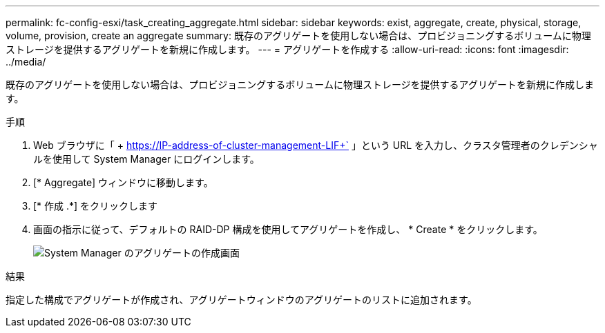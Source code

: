 ---
permalink: fc-config-esxi/task_creating_aggregate.html 
sidebar: sidebar 
keywords: exist, aggregate, create, physical, storage, volume, provision, create an aggregate 
summary: 既存のアグリゲートを使用しない場合は、プロビジョニングするボリュームに物理ストレージを提供するアグリゲートを新規に作成します。 
---
= アグリゲートを作成する
:allow-uri-read: 
:icons: font
:imagesdir: ../media/


[role="lead"]
既存のアグリゲートを使用しない場合は、プロビジョニングするボリュームに物理ストレージを提供するアグリゲートを新規に作成します。

.手順
. Web ブラウザに「 + https://IP-address-of-cluster-management-LIF+` 」という URL を入力し、クラスタ管理者のクレデンシャルを使用して System Manager にログインします。
. [* Aggregate] ウィンドウに移動します。
. [* 作成 .*] をクリックします
. 画面の指示に従って、デフォルトの RAID-DP 構成を使用してアグリゲートを作成し、 * Create * をクリックします。
+
image::../media/aggregate_creation_fc_esxi.gif[System Manager のアグリゲートの作成画面]



.結果
指定した構成でアグリゲートが作成され、アグリゲートウィンドウのアグリゲートのリストに追加されます。
